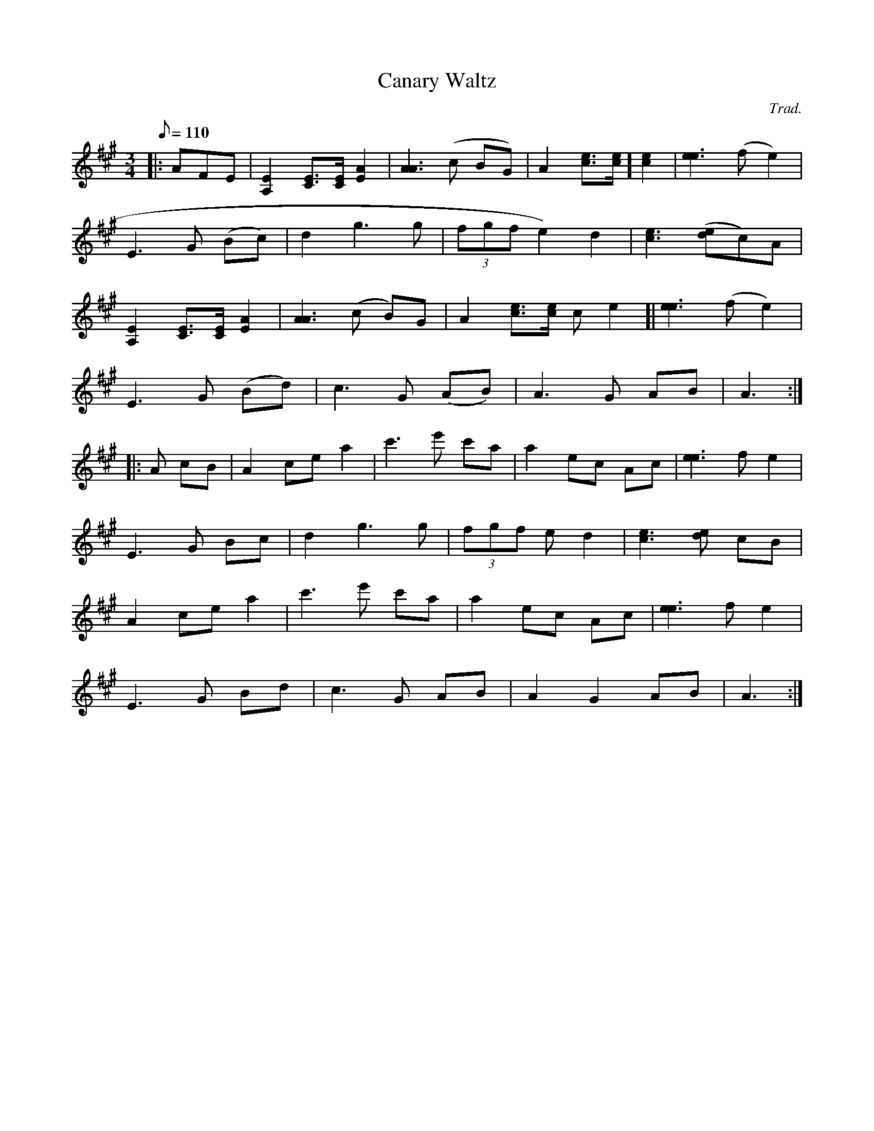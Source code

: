 
X: 1
T:Canary Waltz
M:3/4
L:1/8
Q:110
C:Trad.
S:Cyril Stinnett
R:waltz
A:Missouri
Z:B. Shull, trans.; R.P. LaVaque, ABCs
K:A
|:AFE|[A,2E2] [C3/2E3/2][C/2E/2] [E2A2]|[A3A3](c BG)|A2 [c3/2e3/2][c/2e/
2] [c2e2]|[e3e3](fe2)|!E3 G (Bc)|d2 g3 g|(3fgf e2) d2|[c3e3]([de]c)A|!
[A,2E2] [C3/2E3/2][C/2E/2] [E2A2]|[A3A3] (c B)G|A2 [c3/2e3/2][c/2e/2] [c
2e2]|[e3e3] (f e2)|!E3 G (Bd)|c3 G (AB)|A3 G AB|A3:|!
|:A cB|A2 ce a2|c'3 e' c'a|a2 ec Ac|[e3e3] f e2|!E3 G Bc|d2 g3 g|(3fgf e
2 d2|[c3e3] [de] cB|!A2 ce a2|c'3 e' c'a|a2 ec Ac|[e3e3]f e2|!E3 G Bd|c3
 G AB|A2 G2 AB|A3 :|!

X:1
T:Cowboy Waltz
M:3/4
L:1/8
Q:122
C:Trad.
R:Waltz
A:Missouri
N:Taken from the playing of Cyril Stinnett
Z:Bill Shull, trans., R.P. LaVaque, ABCs
K:D
|:[D3D3] [DA] [DA] [EA]|[F3A3] [AA] [FA] [EA] |D2 [G,3G3] (A|B2) d2 (3(B
dB)|!
[A3A3] [AA] (AB)|A2 FA (DF)|1 [E3A3] [EA] [EA][DA]|[E3A3] [FA] (E/2F/2E/
2D/2):|
|2 [E3A3] [DA] [FA][EA]|[D4D4]:|!
|:2df|a3 (g ab)|a2 (fa) ed|(B d2) (e d2)|(3(BdB) A df|!
a3 (g ab)|a2 (fe) df|[e3e3] [ee] (ef)|[e3e3] d (3(cBA)|!
d3 (e fg)|a2 (fa) ed|(B d2) (e d2)|(3(BdB) A (DF)|!
[A3A3] [AA] (AB)|A2 FA (DF)|[E3A3] [DA] ([FA][EA])|[D4D4]:|!

